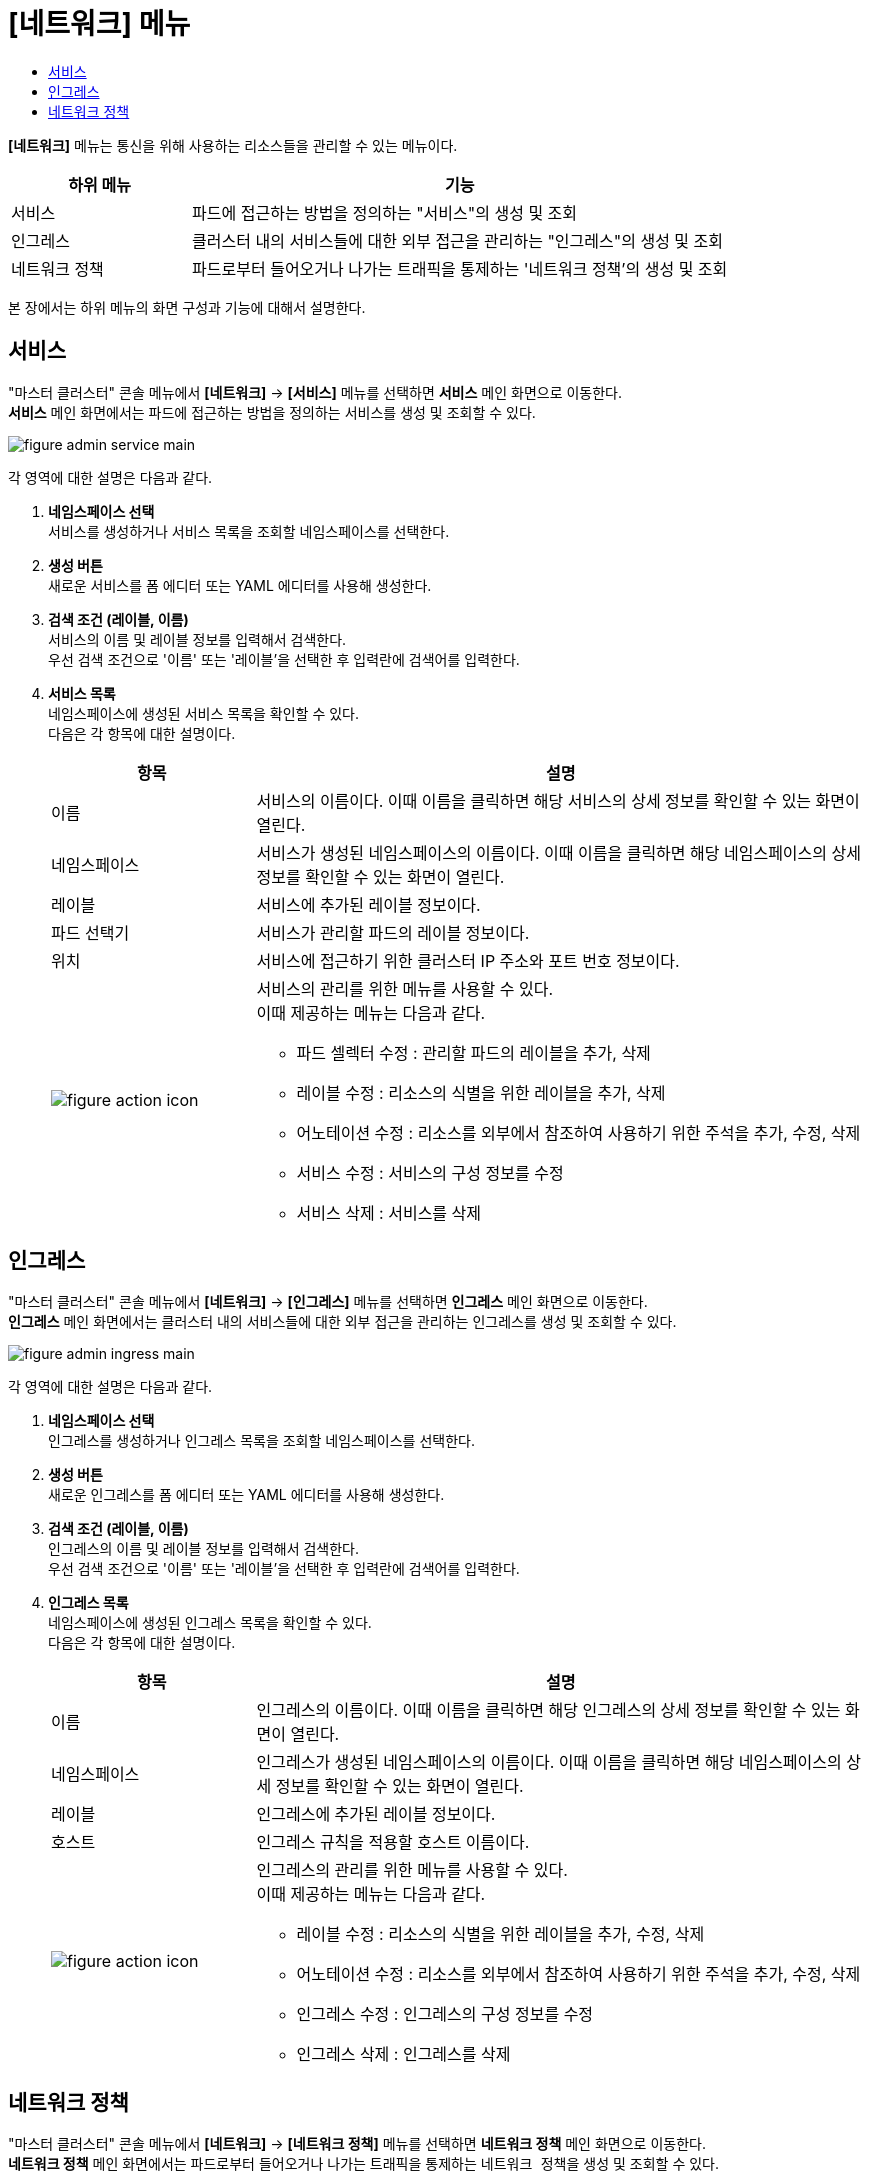 = [네트워크] 메뉴
:toc:
:toc-title:

*[네트워크]* 메뉴는 통신을 위해 사용하는 리소스들을 관리할 수 있는 메뉴이다.
[width="100%",options="header", cols="1,3"]
|====================
|하위 메뉴|기능
|서비스|파드에 접근하는 방법을 정의하는 "서비스"의 생성 및 조회
|인그레스|클러스터 내의 서비스들에 대한 외부 접근을 관리하는 "인그레스"의 생성 및 조회
|네트워크 정책| 파드로부터 들어오거나 나가는 트래픽을 통제하는 '네트워크 정책'의 생성 및 조회
|====================

본 장에서는 하위 메뉴의 화면 구성과 기능에 대해서 설명한다.

== 서비스

"마스터 클러스터" 콘솔 메뉴에서 *[네트워크]* -> *[서비스]* 메뉴를 선택하면 *서비스* 메인 화면으로 이동한다. +
*서비스* 메인 화면에서는 파드에 접근하는 방법을 정의하는 ``서비스``를 생성 및 조회할 수 있다.

//[caption="그림. "] //캡션 제목 변경
[#img-service-main]
image::../images/figure_admin_service_main.png[]

각 영역에 대한 설명은 다음과 같다.

<1> *네임스페이스 선택* +
서비스를 생성하거나 서비스 목록을 조회할 네임스페이스를 선택한다.

<2> *생성 버튼* +
새로운 서비스를 폼 에디터 또는 YAML 에디터를 사용해 생성한다.

<3> *검색 조건 (레이블, 이름)* +
서비스의 이름 및 레이블 정보를 입력해서 검색한다. +
우선 검색 조건으로 '이름' 또는 '레이블'을 선택한 후 입력란에 검색어를 입력한다.

<4> *서비스 목록* +
네임스페이스에 생성된 서비스 목록을 확인할 수 있다. +
다음은 각 항목에 대한 설명이다.
+
[width="100%",options="header", cols="1,3a"]
|====================
|항목|설명  
|이름|서비스의 이름이다. 이때 이름을 클릭하면 해당 서비스의 상세 정보를 확인할 수 있는 화면이 열린다.
|네임스페이스|서비스가 생성된 네임스페이스의 이름이다. 이때 이름을 클릭하면 해당 네임스페이스의 상세 정보를 확인할 수 있는 화면이 열린다.
|레이블|서비스에 추가된 레이블 정보이다.
|파드 선택기|서비스가 관리할 파드의 레이블 정보이다.
|위치|서비스에 접근하기 위한 클러스터 IP 주소와 포트 번호 정보이다.
|image:../images/figure_action_icon.png[]|서비스의 관리를 위한 메뉴를 사용할 수 있다. +
이때 제공하는 메뉴는 다음과 같다.

* 파드 셀렉터 수정 : 관리할 파드의 레이블을 추가, 삭제
* 레이블 수정 : 리소스의 식별을 위한 레이블을 추가, 삭제
* 어노테이션 수정 : 리소스를 외부에서 참조하여 사용하기 위한 주석을 추가, 수정, 삭제
* 서비스 수정 : 서비스의 구성 정보를 수정
* 서비스 삭제 : 서비스를 삭제
|====================

== 인그레스

"마스터 클러스터" 콘솔 메뉴에서 *[네트워크]* -> *[인그레스]* 메뉴를 선택하면 *인그레스* 메인 화면으로 이동한다. +
*인그레스* 메인 화면에서는 클러스터 내의 서비스들에 대한 외부 접근을 관리하는 ``인그레스``를 생성 및 조회할 수 있다.

//[caption="그림. "] //캡션 제목 변경
[#img-ingress-main]
image::../images/figure_admin_ingress_main.png[]

각 영역에 대한 설명은 다음과 같다.

<1> *네임스페이스 선택* +
인그레스를 생성하거나 인그레스 목록을 조회할 네임스페이스를 선택한다.

<2> *생성 버튼* +
새로운 인그레스를 폼 에디터 또는 YAML 에디터를 사용해 생성한다.

<3> *검색 조건 (레이블, 이름)* +
인그레스의 이름 및 레이블 정보를 입력해서 검색한다. +
우선 검색 조건으로 '이름' 또는 '레이블'을 선택한 후 입력란에 검색어를 입력한다.

<4> *인그레스 목록* +
네임스페이스에 생성된 인그레스 목록을 확인할 수 있다. +
다음은 각 항목에 대한 설명이다.
+
[width="100%",options="header", cols="1,3a"]
|====================
|항목|설명  
|이름|인그레스의 이름이다. 이때 이름을 클릭하면 해당 인그레스의 상세 정보를 확인할 수 있는 화면이 열린다.
|네임스페이스|인그레스가 생성된 네임스페이스의 이름이다. 이때 이름을 클릭하면 해당 네임스페이스의 상세 정보를 확인할 수 있는 화면이 열린다.
|레이블|인그레스에 추가된 레이블 정보이다.
|호스트|인그레스 규칙을 적용할 호스트 이름이다.
|image:../images/figure_action_icon.png[]|인그레스의 관리를 위한 메뉴를 사용할 수 있다. +
이때 제공하는 메뉴는 다음과 같다.

* 레이블 수정 : 리소스의 식별을 위한 레이블을 추가, 수정, 삭제
* 어노테이션 수정 : 리소스를 외부에서 참조하여 사용하기 위한 주석을 추가, 수정, 삭제
* 인그레스 수정 : 인그레스의 구성 정보를 수정
* 인그레스 삭제 : 인그레스를 삭제
|====================

== 네트워크 정책

"마스터 클러스터" 콘솔 메뉴에서 *[네트워크]* -> *[네트워크 정책]* 메뉴를 선택하면 *네트워크 정책* 메인 화면으로 이동한다. +
*네트워크 정책* 메인 화면에서는 파드로부터 들어오거나 나가는 트래픽을 통제하는 ``네트워크 정책``을 생성 및 조회할 수 있다.

//[caption="그림. "] //캡션 제목 변경
[#img-network-main]
image::../images/figure_admin_network_main.png[]

각 영역에 대한 설명은 다음과 같다.

<1> *네임스페이스 선택* +
네트워크 정책을 생성하거나 네트워크 정책 목록을 조회할 네임스페이스를 선택한다.

<2> *생성 버튼* +
새로운 네트워크 정책을 폼 에디터 또는 YAML 에디터를 사용해 생성한다.

<3> *검색 조건 (레이블, 이름)* +
네트워크 정책의 이름 및 레이블 정보를 입력해서 검색한다. +
우선 검색 조건으로 '이름' 또는 '레이블'을 선택한 후 입력란에 검색어를 입력한다.

<4> *네트워크 정책 목록* +
네임스페이스에 생성된 네트워크 정책 목록을 확인할 수 있다. +
다음은 각 항목에 대한 설명이다.
+
[width="100%",options="header", cols="1,3a"]
|====================
|항목|설명  
|이름|네트워크 정책의 이름이다. 이때 이름을 클릭하면 해당 네트워크 정책의 상세 정보를 확인할 수 있는 화면이 열린다.
|네임스페이스|네트워크 정책이 생성된 네임스페이스의 이름이다. 이때 이름을 클릭하면 해당 네임스페이스의 상세 정보를 확인할 수 있는 화면이 열린다.
|파드 선택기|네트워크 정책을 통해 관리할 파드의 범위 또는 레이블 정보이다. 이때 해당 항목을 클릭하면 *[홈]* -> *[검색]* 화면이 열리고, 정보와 일치하는 검색 결과가 자동으로 표시된다.
|image:../images/figure_action_icon.png[]|네트워크 정책의 관리를 위한 메뉴를 사용할 수 있다. +
이때 제공하는 메뉴는 다음과 같다.

* 레이블 수정 : 리소스의 식별을 위한 레이블을 추가, 삭제
* 어노테이션 수정 : 리소스를 외부에서 참조하여 사용하기 위한 주석을 추가, 수정, 삭제
* 네트워크 정책 수정 : 네트워크 정책의 구성 정보를 수정
* 네트워크 정책 삭제 : 네트워크 정책을 삭제
|====================

NOTE: 기본적으로 네트워크 정책이 없으면 해당 네임스페이스의 파드에 대한 모든 인그레스(수신)와 이그레스(송신) 트래픽이 허용되며, 네임스페이스에 특정 파드를 선택하는 네트워크 정책이 있으면 해당 파드는 네트워크 정책에서 허용하지 않는 모든 연결을 거부한다. +
만약 여러 개의 네트워크 정책에 하나의 파드가 선택된 경우에는 해당 정책들의 인그레스/이그레스 규칙을 통합하여 허용되는 범위로 파드가 제한된다.
